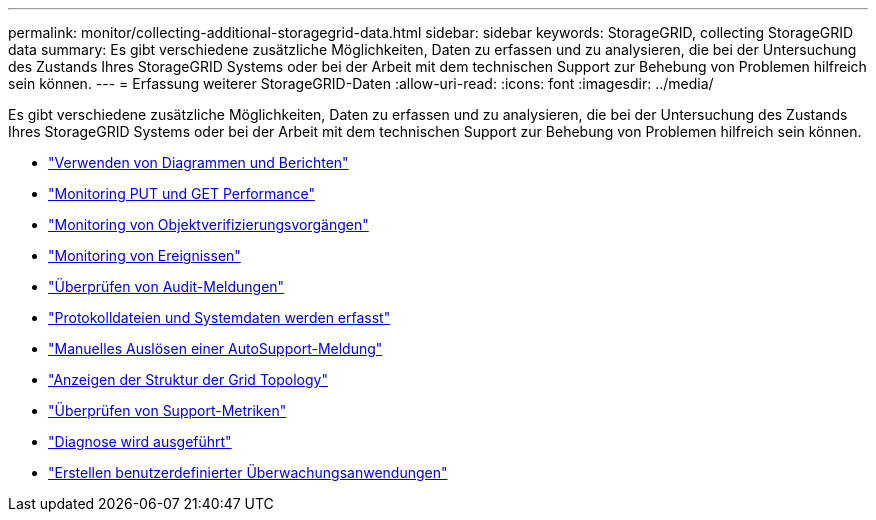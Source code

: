 ---
permalink: monitor/collecting-additional-storagegrid-data.html 
sidebar: sidebar 
keywords: StorageGRID, collecting StorageGRID data 
summary: Es gibt verschiedene zusätzliche Möglichkeiten, Daten zu erfassen und zu analysieren, die bei der Untersuchung des Zustands Ihres StorageGRID Systems oder bei der Arbeit mit dem technischen Support zur Behebung von Problemen hilfreich sein können. 
---
= Erfassung weiterer StorageGRID-Daten
:allow-uri-read: 
:icons: font
:imagesdir: ../media/


[role="lead"]
Es gibt verschiedene zusätzliche Möglichkeiten, Daten zu erfassen und zu analysieren, die bei der Untersuchung des Zustands Ihres StorageGRID Systems oder bei der Arbeit mit dem technischen Support zur Behebung von Problemen hilfreich sein können.

* link:using-charts-and-reports.html["Verwenden von Diagrammen und Berichten"]
* link:monitoring-put-and-get-performance.html["Monitoring PUT und GET Performance"]
* link:monitoring-object-verification-operations.html["Monitoring von Objektverifizierungsvorgängen"]
* link:monitoring-events.html["Monitoring von Ereignissen"]
* link:reviewing-audit-messages.html["Überprüfen von Audit-Meldungen"]
* link:collecting-log-files-and-system-data.html["Protokolldateien und Systemdaten werden erfasst"]
* link:manually-triggering-autosupport-message.html["Manuelles Auslösen einer AutoSupport-Meldung"]
* link:viewing-grid-topology-tree.html["Anzeigen der Struktur der Grid Topology"]
* link:reviewing-support-metrics.html["Überprüfen von Support-Metriken"]
* link:running-diagnostics.html["Diagnose wird ausgeführt"]
* link:creating-custom-monitoring-applications.html["Erstellen benutzerdefinierter Überwachungsanwendungen"]

